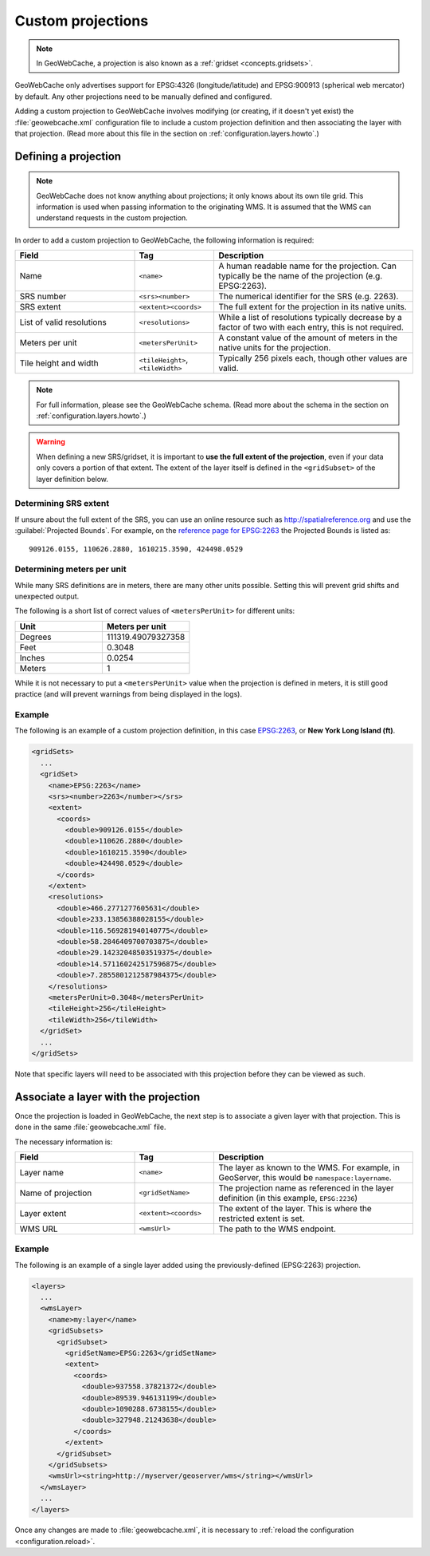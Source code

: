 .. _configuration.layers.projections:

Custom projections
==================

.. note:: In GeoWebCache, a projection is also known as a :ref:`gridset <concepts.gridsets>`.

GeoWebCache only advertises support for EPSG:4326 (longitude/latitude) and EPSG:900913 (spherical web mercator) by default.  Any other projections need to be manually defined and configured.

Adding a custom projection to GeoWebCache involves modifying (or creating, if it doesn't yet exist) the :file:`geowebcache.xml` configuration file to include a custom projection definition and then associating the layer with that projection.  (Read more about this file in the section on :ref:`configuration.layers.howto`.)

Defining a projection
---------------------

.. note:: GeoWebCache does not know anything about projections; it only knows about its own tile grid.  This information is used when passing information to the originating WMS.  It is assumed that the WMS can understand requests in the custom projection.

In order to add a custom projection to GeoWebCache, the following information is required:

.. list-table::
   :widths: 30 20 50
   :header-rows: 1

   * - Field
     - Tag
     - Description
   * - Name
     - ``<name>``
     - A human readable name for the projection.  Can typically be the name of the projection (e.g. EPSG:2263).
   * - SRS number
     - ``<srs><number>``
     - The numerical identifier for the SRS (e.g. 2263).
   * - SRS extent
     - ``<extent><coords>``
     - The full extent for the projection in its native units.
   * - List of valid resolutions
     - ``<resolutions>``
     - While a list of resolutions typically decrease by a factor of two with each entry, this is not required.
   * - Meters per unit
     - ``<metersPerUnit>``
     - A constant value of the amount of meters in the native units for the projection.
   * - Tile height and width
     - ``<tileHeight>``, ``<tileWidth>``
     - Typically 256 pixels each, though other values are valid.

.. note:: For full information, please see the GeoWebCache schema.  (Read more about the schema in the section on :ref:`configuration.layers.howto`.)

.. warning:: When defining a new SRS/gridset, it is important to **use the full extent of the projection**, even if your data only covers a portion of that extent.  The extent of the layer itself is defined in the ``<gridSubset>`` of the layer definition below.

Determining SRS extent
~~~~~~~~~~~~~~~~~~~~~~

If unsure about the full extent of the SRS, you can use an online resource such as `<http://spatialreference.org>`_ and use the :guilabel:`Projected Bounds`.  For example, on the `reference page for EPSG:2263 <http://spatialreference.org/ref/epsg/2263/>`_ the Projected Bounds is listed as::

  909126.0155, 110626.2880, 1610215.3590, 424498.0529

Determining meters per unit
~~~~~~~~~~~~~~~~~~~~~~~~~~~

While many SRS definitions are in meters, there are many other units possible.  Setting this will prevent grid shifts and unexpected output.

The following is a short list of correct values of ``<metersPerUnit>`` for different units:

.. list-table::
   :widths: 50 50
   :header-rows: 1

   * - Unit
     - Meters per unit
   * - Degrees
     - 111319.49079327358
   * - Feet
     - 0.3048
   * - Inches
     - 0.0254
   * - Meters
     - 1

While it is not necessary to put a ``<metersPerUnit>`` value when the projection is defined in meters, it is still good practice (and will prevent warnings from being displayed in the logs).

Example
~~~~~~~

The following is an example of a custom projection definition, in this case `EPSG:2263 <http://spatialreference.org/ref/epsg/2263/>`_, or **New York Long Island (ft)**.

.. code-block:: xml

   <gridSets>
     ...
     <gridSet>
       <name>EPSG:2263</name>
       <srs><number>2263</number></srs>
       <extent>
         <coords>
           <double>909126.0155</double>
           <double>110626.2880</double>
           <double>1610215.3590</double>
           <double>424498.0529</double>
         </coords>
       </extent>
       <resolutions>
         <double>466.2771277605631</double>
         <double>233.13856388028155</double>
         <double>116.569281940140775</double>
         <double>58.2846409700703875</double>
         <double>29.14232048503519375</double>
         <double>14.571160242517596875</double>
         <double>7.2855801212587984375</double>
       </resolutions>
       <metersPerUnit>0.3048</metersPerUnit>
       <tileHeight>256</tileHeight>
       <tileWidth>256</tileWidth>
     </gridSet>
     ...
   </gridSets>

Note that specific layers will need to be associated with this projection before they can be viewed as such.

Associate a layer with the projection
-------------------------------------

Once the projection is loaded in GeoWebCache, the next step is to associate a given layer with that projection.  This is done in the same :file:`geowebcache.xml` file.

The necessary information is:

.. list-table::
   :widths: 30 20 50
   :header-rows: 1

   * - Field
     - Tag
     - Description
   * - Layer name
     - ``<name>``
     - The layer as known to the WMS.  For example, in GeoServer, this would be ``namespace:layername``.
   * - Name of projection
     - ``<gridSetName>``
     - The projection name as referenced in the layer definition (in this example, ``EPSG:2236``)
   * - Layer extent
     - ``<extent><coords>``
     - The extent of the layer.  This is where the restricted extent is set.
   * - WMS URL
     - ``<wmsUrl>``
     - The path to the WMS endpoint.

Example
~~~~~~~

The following is an example of a single layer added using the previously-defined (EPSG:2263) projection.

.. code-block:: xml

   <layers>
     ...
     <wmsLayer>
       <name>my:layer</name>
       <gridSubsets>
         <gridSubset>
           <gridSetName>EPSG:2263</gridSetName>
           <extent>
             <coords>
               <double>937558.37821372</double>
               <double>89539.946131199</double>
               <double>1090288.6738155</double>
               <double>327948.21243638</double>
             </coords>
           </extent>
         </gridSubset>
       </gridSubsets>
       <wmsUrl><string>http://myserver/geoserver/wms</string></wmsUrl>
     </wmsLayer>
     ...
   </layers>

Once any changes are made to :file:`geowebcache.xml`, it is necessary to :ref:`reload the configuration <configuration.reload>`.
